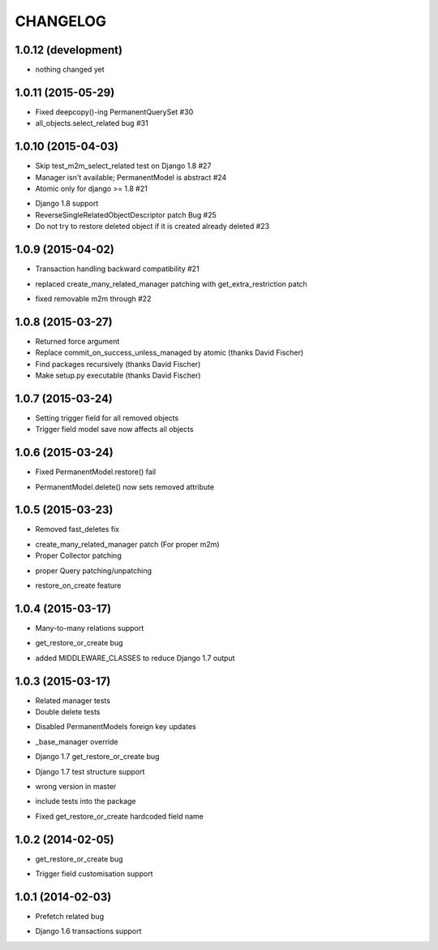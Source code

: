 =========
CHANGELOG
=========

1.0.12 (development)
====================

- nothing changed yet


1.0.11 (2015-05-29)
==================

- Fixed deepcopy()-ing PermanentQuerySet #30
- all_objects.select_related bug #31


1.0.10 (2015-04-03)
==================

- Skip test_m2m_select_related test on Django 1.8 #27
- Manager isn't available; PermanentModel is abstract #24
- Atomic only for django >= 1.8 #21
+ Django 1.8 support
+ ReverseSingleRelatedObjectDescriptor patch Bug #25
+ Do not try to restore deleted object if it is created already deleted #23


1.0.9 (2015-04-02)
==================

+ Transaction handling backward compatibility #21
* replaced create_many_related_manager patching with get_extra_restriction patch
- fixed removable m2m through #22


1.0.8 (2015-03-27)
==================

+ Returned force argument
+ Replace commit_on_success_unless_managed by atomic (thanks David Fischer)
+ Find packages recursively (thanks David Fischer)
+ Make setup.py executable (thanks David Fischer)


1.0.7 (2015-03-24)
==================

+ Setting trigger field for all removed objects
+ Trigger field model save now affects all objects


1.0.6 (2015-03-24)
==================

- Fixed PermanentModel.restore() fail
+ PermanentModel.delete() now sets removed attribute


1.0.5 (2015-03-23)
==================

- Removed fast_deletes fix
+ create_many_related_manager patch (For proper m2m)
+ Proper Collector patching
* proper Query patching/unpatching
+ restore_on_create feature


1.0.4 (2015-03-17)
==================

+ Many-to-many relations support
- get_restore_or_create bug
+ added MIDDLEWARE_CLASSES to reduce Django 1.7 output


1.0.3 (2015-03-17)
==================

+ Related manager tests
+ Double delete tests
- Disabled PermanentModels foreign key updates
+ _base_manager override
- Django 1.7 get_restore_or_create bug
+ Django 1.7 test structure support
- wrong version in master
+ include tests into the package
- Fixed get_restore_or_create hardcoded field name

1.0.2 (2014-02-05)
==================

- get_restore_or_create bug
+ Trigger field customisation support


1.0.1 (2014-02-03)
==================

- Prefetch related bug
* Django 1.6 transactions support
